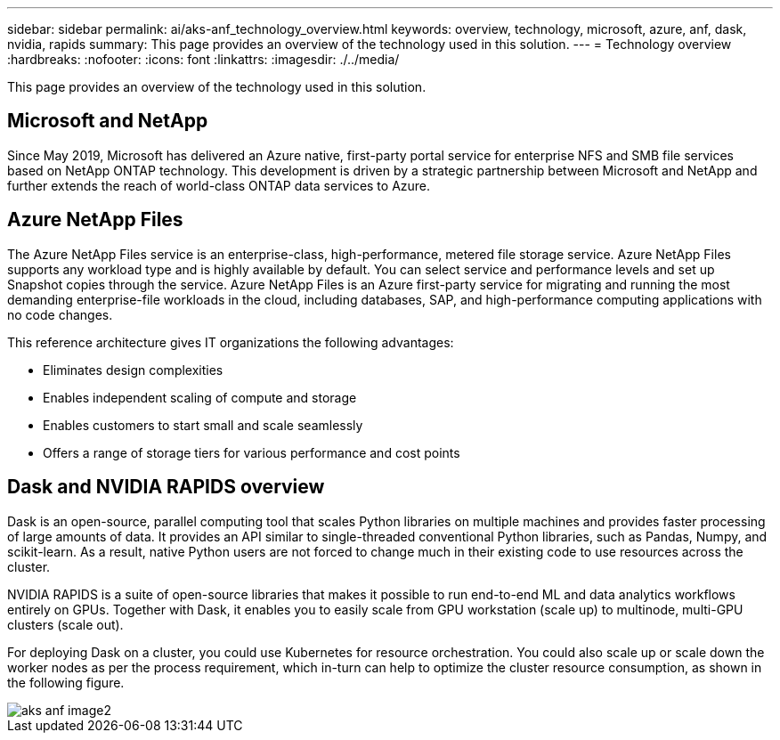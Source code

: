 ---
sidebar: sidebar
permalink: ai/aks-anf_technology_overview.html
keywords: overview, technology, microsoft, azure, anf, dask, nvidia, rapids
summary: This page provides an overview of the technology used in this solution.
---
= Technology overview
:hardbreaks:
:nofooter:
:icons: font
:linkattrs:
:imagesdir: ./../media/

//
// This file was created with NDAC Version 2.0 (August 17, 2020)
//
// 2021-08-12 10:46:35.593393
//

[.lead]
This page provides an overview of the technology used in this solution.

== Microsoft and NetApp

Since May 2019, Microsoft has delivered an Azure native, first-party portal service for enterprise NFS and SMB file services based on NetApp ONTAP technology. This development is driven by a strategic partnership between Microsoft and NetApp and further extends the reach of world-class ONTAP data services to Azure.

== Azure NetApp Files

The Azure NetApp Files service is an enterprise-class, high-performance, metered file storage service. Azure NetApp Files supports any workload type and is highly available by default. You can select service and performance levels and set up Snapshot copies through the service. Azure NetApp Files is an Azure first-party service for migrating and running the most demanding enterprise-file workloads in the cloud, including databases, SAP, and high-performance computing applications with no code changes.

This reference architecture gives IT organizations the following advantages:

* Eliminates design complexities
* Enables independent scaling of compute and storage
* Enables customers to start small and scale seamlessly
* Offers a range of storage tiers for various performance and cost points

== Dask and NVIDIA RAPIDS overview

Dask is an open-source, parallel computing tool that scales Python libraries on multiple machines and provides faster processing of large amounts of data. It provides an API similar to single-threaded conventional Python libraries, such as Pandas, Numpy, and scikit-learn. As a result, native Python users are not forced to change much in their existing code to use resources across the cluster.

NVIDIA RAPIDS is a suite of open-source libraries that makes it possible to run end-to-end ML and data analytics workflows entirely on GPUs. Together with Dask, it enables you to easily scale from GPU workstation (scale up) to multinode, multi-GPU clusters (scale out).

For deploying Dask on a cluster, you could use Kubernetes for resource orchestration. You could also scale up or scale down the worker nodes as per the process requirement, which in-turn can help to optimize the cluster resource consumption, as shown in the following figure.

image::aks-anf_image2.png[]
